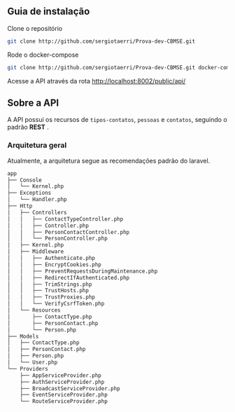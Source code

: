 ** Guia de instalação

**** Clone o repositório
     #+BEGIN_SRC sh
     git clone http://github.com/sergiotaerri/Prova-dev-CBMSE.git
#+END_SRC


**** Rode o docker-compose
     #+BEGIN_SRC sh
     git clone http://github.com/sergiotaerri/Prova-dev-CBMSE.git docker-compose up -d;
#+END_SRC


**** Acesse a API através da rota http://localhost:8002/public/api/

** Sobre a API
   A API possui os recursos de =tipos-contatos=, =pessoas= e =contatos=, seguindo o padrão *REST* .

*** Arquitetura geral
    Atualmente, a arquitetura segue as recomendações padrão do laravel.

      #+BEGIN_SRC sh :results code :exports results
 #docker permissions can make this not work xd
        tree app/test/ | head -n -2
      #+END_SRC

      #+RESULTS:
      #+begin_src sh
 app
 ├── Console
 │   └── Kernel.php
 ├── Exceptions
 │   └── Handler.php
 ├── Http
 │   ├── Controllers
 │   │   ├── ContactTypeController.php
 │   │   ├── Controller.php
 │   │   ├── PersonContactController.php
 │   │   └── PersonController.php
 │   ├── Kernel.php
 │   ├── Middleware
 │   │   ├── Authenticate.php
 │   │   ├── EncryptCookies.php
 │   │   ├── PreventRequestsDuringMaintenance.php
 │   │   ├── RedirectIfAuthenticated.php
 │   │   ├── TrimStrings.php
 │   │   ├── TrustHosts.php
 │   │   ├── TrustProxies.php
 │   │   └── VerifyCsrfToken.php
 │   └── Resources
 │       ├── ContactType.php
 │       ├── PersonContact.php
 │       └── Person.php
 ├── Models
 │   ├── ContactType.php
 │   ├── PersonContact.php
 │   ├── Person.php
 │   └── User.php
 └── Providers
     ├── AppServiceProvider.php
     ├── AuthServiceProvider.php
     ├── BroadcastServiceProvider.php
     ├── EventServiceProvider.php
     └── RouteServiceProvider.php
      #+end_src
